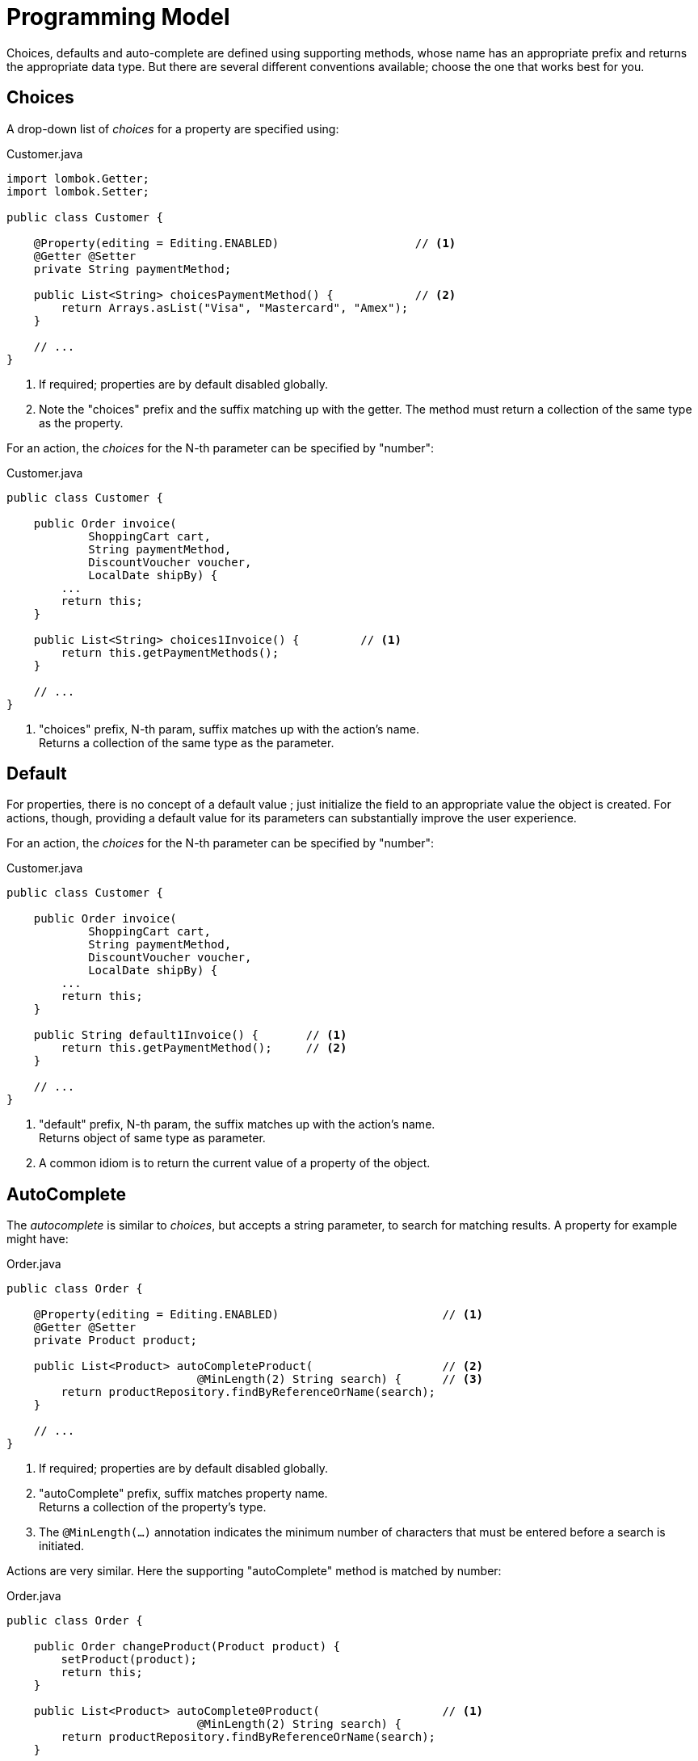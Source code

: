 [[programming-model]]
= Programming Model

:Notice: Licensed to the Apache Software Foundation (ASF) under one or more contributor license agreements. See the NOTICE file distributed with this work for additional information regarding copyright ownership. The ASF licenses this file to you under the Apache License, Version 2.0 (the "License"); you may not use this file except in compliance with the License. You may obtain a copy of the License at. http://www.apache.org/licenses/LICENSE-2.0 . Unless required by applicable law or agreed to in writing, software distributed under the License is distributed on an "AS IS" BASIS, WITHOUT WARRANTIES OR  CONDITIONS OF ANY KIND, either express or implied. See the License for the specific language governing permissions and limitations under the License.
:page-partial:


Choices, defaults and auto-complete are defined using supporting methods, whose name has an appropriate prefix and returns the appropriate data type.
But there are several different conventions available; choose the one that works best for you.

== Choices

A drop-down list of _choices_ for a property are specified using:

[source,java]
.Customer.java
----
import lombok.Getter;
import lombok.Setter;

public class Customer {

    @Property(editing = Editing.ENABLED)                    // <.>
    @Getter @Setter
    private String paymentMethod;

    public List<String> choicesPaymentMethod() {            // <.>
        return Arrays.asList("Visa", "Mastercard", "Amex");
    }

    // ...
}
----
<.> If required; properties are by default disabled globally.
<.> Note the "choices" prefix and the suffix matching up with the getter.
The method must return a collection of the same type as the property.

For an action, the _choices_ for the N-th parameter can be specified by "number":

[source,java]
.Customer.java
----
public class Customer {

    public Order invoice(
            ShoppingCart cart,
            String paymentMethod,
            DiscountVoucher voucher,
            LocalDate shipBy) {
        ...
        return this;
    }

    public List<String> choices1Invoice() {         // <.>
        return this.getPaymentMethods();
    }

    // ...
}
----
<.> "choices" prefix, N-th param, suffix matches up with the action's name. +
Returns a collection of the same type as the parameter.


== Default

For properties, there is no concept of a default value ; just initialize the field to an appropriate value the object is created.
For actions, though, providing a default value for its parameters can substantially improve the user experience.

For an action, the _choices_ for the N-th parameter can be specified by "number":

[source,java]
.Customer.java
----
public class Customer {

    public Order invoice(
            ShoppingCart cart,
            String paymentMethod,
            DiscountVoucher voucher,
            LocalDate shipBy) {
        ...
        return this;
    }

    public String default1Invoice() {       // <.>
        return this.getPaymentMethod();     // <.>
    }

    // ...
}
----
<.> "default" prefix, N-th param, the suffix matches up with the action's name. +
Returns object of same type as parameter.
<.> A common idiom is to return the current value of a property of the object.



== AutoComplete

The _autocomplete_ is similar to _choices_, but accepts a string parameter, to search for matching results.
A property for example might have:

[source,java]
.Order.java
----
public class Order {

    @Property(editing = Editing.ENABLED)                        // <.>
    @Getter @Setter
    private Product product;

    public List<Product> autoCompleteProduct(                   // <.>
                            @MinLength(2) String search) {      // <.>
        return productRepository.findByReferenceOrName(search);
    }

    // ...
}
----
<.> If required; properties are by default disabled globally.
<.> "autoComplete" prefix, suffix matches property name. +
Returns a collection of the property's type.
<.> The `@MinLength(...)` annotation indicates the minimum number of characters that must be entered before a search is initiated.

Actions are very similar.
Here the supporting "autoComplete" method is matched by number:

[source,java]
.Order.java
----
public class Order {

    public Order changeProduct(Product product) {
        setProduct(product);
        return this;
    }

    public List<Product> autoComplete0Product(                  // <.>
                            @MinLength(2) String search) {
        return productRepository.findByReferenceOrName(search);
    }

    // ...
}
----
<.> "autoComplete" prefix, N-th param, suffix matches action name. +
Returns a collection of the parameters type.

An _autoComplete_ method can be used in conjunction with a _default_ method, but it doesn't make sense to provide both an _autoComplete_ and a _choices_ method.



== "Globally" defined drop-downs

Very often the set of available choices depends on the data type of the property/action parameter, rather than the individual property/parameter itself.
And similarly the algorithm to search for references again may well depend only on that reference type.

In the case of _choices_, annotating a class as "bounded" (as in a "bounded" or fixed number of instances) means that a _choices_ drop-down will automatically be defined.
For example:

[source,java]
----
@DomainObject(
    bounded = true
)
public class Product { /* ... */ }
----

For more on this, see xref:refguide:applib:index/annotation/DomainObject.adoc#bounding[@DomainObject#bounding].

Or, if the data type is an enum, then a drop-down will be provided automatically.
A payment method is a good example of this:


[source,java]
----
public enum PaymentMethod {
    VISA, MASTERCARD, AMEX;
}
----

Something similar can be achieved for _autoComplete_.
Here the domain object indicates a repository query to execute.
For example:

[source,java]
----
@DomainObject(
    autoCompleteRepository = Customers.class,
    autoCompleteMethod = "findByReferenceOrName"
)
public class Customer { /* ... */ }
----

with:

[source,java]
----
@DomainService(nature = NatureOfService.VIEW)
public class Customers {
    @Action(semantics=SemanticsOf.SAFE)
    public List<Customer> findByReferenceOrName(@MinLength(3) String refOrName) {
        ...
    }
}
----

For more on this, see xref:refguide:applib:index/annotation/DomainObject.adoc#autoCompleteRepository[@DomainObject#autoCompleteRepository].

[TIP]
====
There's no need for the nominated method to be an actual action; any method of any domain service will do, so long as it accepts a string and returns the correct list.
====


== Multi-select action parameters

As well as scalar values, action parameters can also be collections.
For this to be valid, a _choices_ or _autoComplete_ supporting method must be provided.

For example, suppose we want to "tag" or "label" an object:

[source,java]
----
public StoryCard tag(List<Tag> tags) {
    getTags().addAll(tags);
}

public List<Tag> autoCompleteTag(@MinLength(1) search) {
    return tagRepository.findByName(search);
}
----


If the action has been associated with a collection, using xref:refguide:applib:index/annotation/Action.adoc#choicesFrom[@Action#choicesFrom()], then the collection can be used to provide a list of candidate values.

The xref:vw:ROOT:about.adoc[Web UI (Wicket viewer)] handles this by rendering checkboxes against the associated collection; the user can select/deselect these checkboxes and the selected items are taken as the values for the multi-select action.



== Dependent choices for action parameters

For action it is also possible (in a limited form) to define dependencies between parameters.
Specifically, if one parameter is a drop-down choice, then other drop-down choices can be derived from it.

A good example is a category/sub-category:

[source,java]
----
public ToDoItem categorize(
            Category category,
            Subcategory subcategory) {
    setCategory(category);
    setSubcategory(subcategory);
}

public List<Category> choices0Categorize() {
    return categoryRepository.allCategories();
}
public List<Subcategory> choices1Categorize(        // <.>
                                Category category) {
    return subcategoryRepository.findBy(category);
}
----
<.> Returns a list of choices for the 2nd parameter based on the argument provided for the first.

p

